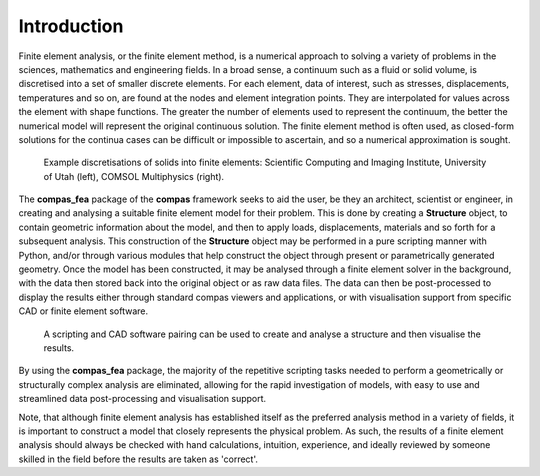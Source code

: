 ********************************************************************************
Introduction
********************************************************************************

Finite element analysis, or the finite element method, is a numerical approach to solving a variety of problems in the sciences, mathematics and engineering fields. In a broad sense, a continuum such as a fluid or solid volume, is discretised into a set of smaller discrete elements. For each element, data of interest, such as stresses, displacements, temperatures and so on, are found at the nodes and element integration points. They are interpolated for values across the element with shape functions. The greater the number of elements used to represent the continuum, the better the numerical model will represent the original continuous solution. The finite element method is often used, as closed-form solutions for the continua cases can be difficult or impossible to ascertain, and so a numerical approximation is sought.

.. figure:: /_images/discretise-compound.png
    :figclass: figure
    :class: figure-img img-fluid

    Example discretisations of solids into finite elements: Scientific Computing and Imaging Institute, University of Utah (left), COMSOL Multiphysics (right).

The **compas_fea** package of the **compas** framework seeks to aid the user, be they an architect, scientist or engineer, in creating and analysing a suitable finite element model for their problem. This is done by creating a **Structure** object, to contain geometric information about the model, and then to apply loads, displacements, materials and so forth for a subsequent analysis. This construction of the **Structure** object may be performed in a pure scripting manner with Python, and/or through various modules that help construct the object through present or parametrically generated geometry. Once the model has been constructed, it may be analysed through a finite element solver in the background, with the data then stored back into the original object or as raw data files. The data can then be post-processed to display the results either through standard compas viewers and applications, or with visualisation support from specific CAD or finite element software.

.. figure:: /_images/mesh_floor_blender.png
    :figclass: figure
    :class: figure-img img-fluid

    A scripting and CAD software pairing can be used to create and analyse a structure and then visualise the results.

By using the **compas_fea** package, the majority of the repetitive scripting tasks needed to perform a geometrically or structurally complex analysis are eliminated, allowing for the rapid investigation of models, with easy to use and streamlined data post-processing and visualisation support.

Note, that although finite element analysis has established itself as the preferred analysis method in a variety of fields, it is important to construct a model that closely represents the physical problem. As such, the results of a finite element analysis should always be checked with hand calculations, intuition, experience, and ideally reviewed by someone skilled in the field before the results are taken as 'correct'.
